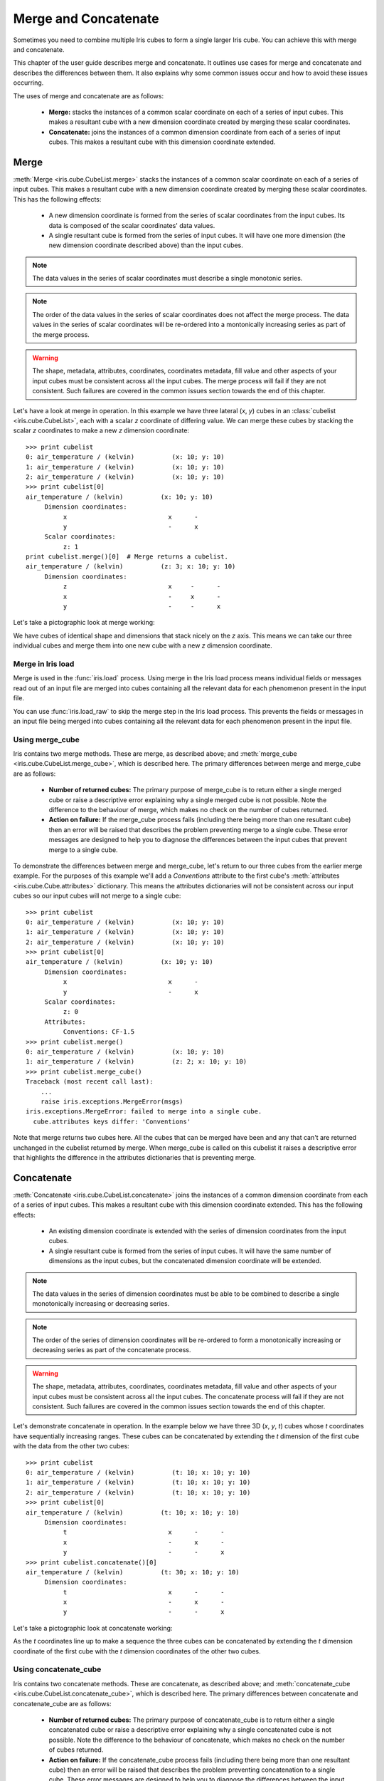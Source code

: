 .. _merge_and_concat:

=====================
Merge and Concatenate
=====================

Sometimes you need to combine multiple Iris cubes to form a single larger Iris cube. You can achieve this with merge and concatenate.

This chapter of the user guide describes merge and concatenate.
It outlines use cases for merge and concatenate and describes the differences between them.
It also explains why some common issues occur and how to avoid these issues occurring.

The uses of merge and concatenate are as follows:

    * **Merge:** stacks the instances of a common scalar coordinate on each of a series of input cubes. This makes a resultant cube with a new dimension coordinate created by merging these scalar coordinates.
    * **Concatenate:** joins the instances of a common dimension coordinate from each of a series of input cubes. This makes a resultant cube with this dimension coordinate extended.


Merge
-----

:meth:`Merge <iris.cube.CubeList.merge>` stacks the instances of a common scalar coordinate on each of a series of input cubes.
This makes a resultant cube with a new dimension coordinate created by merging these scalar coordinates.
This has the following effects:

    * A new dimension coordinate is formed from the series of scalar coordinates from the input cubes. Its data is composed of the scalar coordinates' data values.
    * A single resultant cube is formed from the series of input cubes. It will have one more dimension (the new dimension coordinate described above) than the input cubes.

.. note::

    The data values in the series of scalar coordinates must describe a single monotonic series.

.. note::

    The order of the data values in the series of scalar coordinates does not affect the merge process.
    The data values in the series of scalar coordinates will be re-ordered into a montonically increasing series as part of the merge process.

.. warning::

    The shape, metadata, attributes, coordinates, coordinates metadata, fill value and other aspects of your input cubes must be consistent across all the input cubes.
    The merge process will fail if they are not consistent. Such failures are covered in the common issues section towards the end of this chapter.

Let's have a look at merge in operation. In this example we have three lateral (*x*, *y*) cubes in an :class:`cubelist <iris.cube.CubeList>`, each with a scalar *z* coordinate of differing value.
We can merge these cubes by stacking the scalar *z* coordinates to make a new *z* dimension coordinate::

    >>> print cubelist
    0: air_temperature / (kelvin)          (x: 10; y: 10)
    1: air_temperature / (kelvin)          (x: 10; y: 10)
    2: air_temperature / (kelvin)          (x: 10; y: 10)
    >>> print cubelist[0]
    air_temperature / (kelvin)          (x: 10; y: 10)
         Dimension coordinates:
              x                           x      -
              y                           -      x
         Scalar coordinates:
              z: 1
    print cubelist.merge()[0]  # Merge returns a cubelist.
    air_temperature / (kelvin)          (z: 3; x: 10; y: 10)
         Dimension coordinates:
              z                           x     -      -
              x                           -     x      -
              y                           -     -      x

Let's take a pictographic look at merge working:

.. image:: merge_diagram.png

We have cubes of identical shape and dimensions that stack nicely on the *z* axis.
This means we can take our three individual cubes and merge them into one new cube with a new *z* dimension coordinate.


Merge in Iris load
==================

Merge is used in the :func:`iris.load` process.
Using merge in the Iris load process means individual fields or messages read out of an input file are merged into cubes containing all the relevant data for each phenomenon present in the input file.

You can use :func:`iris.load_raw` to skip the merge step in the Iris load process.
This prevents the fields or messages in an input file being merged into cubes containing all the relevant data for each phenomenon present in the input file.


Using merge_cube
================

Iris contains two merge methods. These are merge, as described above; and :meth:`merge_cube <iris.cube.CubeList.merge_cube>`, which is described here.
The primary differences between merge and merge_cube are as follows:

    * **Number of returned cubes:**
      The primary purpose of merge_cube is to return either a single merged cube or raise a descriptive error explaining why a single merged cube is not possible.
      Note the difference to the behaviour of merge, which makes no check on the number of cubes returned.

    * **Action on failure:**
      If the merge_cube process fails (including there being more than one resultant cube) then an error will be raised that describes the problem preventing merge to a single cube.
      These error messages are designed to help you to diagnose the differences between the input cubes that prevent merge to a single cube.

To demonstrate the differences between merge and merge_cube, let's return to our three cubes from the earlier merge example.
For the purposes of this example we'll add a `Conventions` attribute to the first cube's :meth:`attributes <iris.cube.Cube.attributes>` dictionary.
This means the attributes dictionaries will not be consistent across our input cubes so our input cubes will not merge to a single cube::

    >>> print cubelist
    0: air_temperature / (kelvin)          (x: 10; y: 10)
    1: air_temperature / (kelvin)          (x: 10; y: 10)
    2: air_temperature / (kelvin)          (x: 10; y: 10)
    >>> print cubelist[0]
    air_temperature / (kelvin)          (x: 10; y: 10)
         Dimension coordinates:
              x                           x      -
              y                           -      x
         Scalar coordinates:
              z: 0
         Attributes:
              Conventions: CF-1.5
    >>> print cubelist.merge()
    0: air_temperature / (kelvin)          (x: 10; y: 10)
    1: air_temperature / (kelvin)          (z: 2; x: 10; y: 10)
    >>> print cubelist.merge_cube()
    Traceback (most recent call last):
        ...
        raise iris.exceptions.MergeError(msgs)
    iris.exceptions.MergeError: failed to merge into a single cube.
      cube.attributes keys differ: 'Conventions'

Note that merge returns two cubes here. All the cubes that can be merged have been and any that can't are returned unchanged in the cubelist returned by merge.
When merge_cube is called on this cubelist it raises a descriptive error that highlights the difference in the attributes dictionaries that is preventing merge.


Concatenate
-----------

:meth:`Concatenate <iris.cube.CubeList.concatenate>` joins the instances of a common dimension coordinate from each of a series of input cubes. This makes a resultant cube with this dimension coordinate extended.
This has the following effects:

    * An existing dimension coordinate is extended with the series of dimension coordinates from the input cubes.
    * A single resultant cube is formed from the series of input cubes. It will have the same number of dimensions as the input cubes, but the concatenated dimension coordinate will be extended.

.. note::

    The data values in the series of dimension coordinates must be able to be combined to describe a single monotonically increasing or decreasing series.

.. note::

    The order of the series of dimension coordinates will be re-ordered to form a monotonically increasing or decreasing series as part of the concatenate process.

.. warning::

    The shape, metadata, attributes, coordinates, coordinates metadata, fill value and other aspects of your input cubes must be consistent across all the input cubes.
    The concatenate process will fail if they are not consistent. Such failures are covered in the common issues section towards the end of this chapter.

Let's demonstrate concatenate in operation. In the example below we have three 3D (*x*, *y*, *t*) cubes whose `t` coordinates have sequentially increasing ranges.
These cubes can be concatenated by extending the `t` dimension of the first cube with the data from the other two cubes::

    >>> print cubelist
    0: air_temperature / (kelvin)          (t: 10; x: 10; y: 10)
    1: air_temperature / (kelvin)          (t: 10; x: 10; y: 10)
    2: air_temperature / (kelvin)          (t: 10; x: 10; y: 10)
    >>> print cubelist[0]
    air_temperature / (kelvin)          (t: 10; x: 10; y: 10)
         Dimension coordinates:
              t                           x      -      -
              x                           -      x      -
              y                           -      -      x
    >>> print cubelist.concatenate()[0]
    air_temperature / (kelvin)          (t: 30; x: 10; y: 10)
         Dimension coordinates:
              t                           x      -      -
              x                           -      x      -
              y                           -      -      x

Let's take a pictographic look at concatenate working:

.. image:: concat_diagram.png

As the `t` coordinates line up to make a sequence the three cubes can be concatenated by extending the `t` dimension coordinate of the first cube with the `t` dimension coordinates of the other two cubes.


Using concatenate_cube
======================

Iris contains two concatenate methods. These are concatenate, as described above; and :meth:`concatenate_cube <iris.cube.CubeList.concatenate_cube>`, which is described here.
The primary differences between concatenate and concatenate_cube are as follows:

    * **Number of returned cubes:**
      The primary purpose of concatenate_cube is to return either a single concatenated cube or raise a descriptive error explaining why a single concatenated cube is not possible.
      Note the difference to the behaviour of concatenate, which makes no check on the number of cubes returned.

    * **Action on failure:**
      If the concatenate_cube process fails (including there being more than one resultant cube) then an error will be raised that describes the problem preventing concatenation to a single cube.
      These error messages are designed to help you to diagnose the differences between the input cubes that prevent successful concatenation to a single cube.

To demonstrate the differences between concatenate and concatenate_cube, let's return to our three cubes from the earlier concatenate example.
For the purposes of this example we'll add a *History* attribute to the first cube's :meth:`attributes <iris.cube.Cube.attributes>` dictionary.
This means the attributes dictionaries will not be consistent across our input cubes so our input cubes will not concatenate to a single cube::

    >>> print cubelist
    0: air_temperature / (kelvin)          (t: 10; x: 10; y: 10)
    1: air_temperature / (kelvin)          (t: 10; x: 10; y: 10)
    2: air_temperature / (kelvin)          (t: 10; x: 10; y: 10)
    >>> print cubelist[0]
    air_temperature / (kelvin)          (t: 10; x: 10; y: 10)
         Dimension coordinates:
              t                           x      -      -
              x                           -      x      -
              y                           -      -      x
         Attributes:
              History: Created 2010-06-30         
    >>> print cubelist.concatenate()
    0: air_temperature / (kelvin)          (t: 10; x: 10; y: 10)
    1: air_temperature / (kelvin)          (t: 20; x: 10; y: 10)
    >>> print cubelist.concatenate_cube()
    Traceback (most recent call last):
        ...
        raise iris.exceptions.ConcatenateError(msgs)
    iris.exceptions.ConcatenateError: failed to concatenate into a single cube.
      Cube metadata differs for phenomenon: air_temperature

Note that concatenate returns two cubes here. All the cubes that can be concatenated have been and any that can't are returned unchanged in the cubelist returned by concatenate.
When concatenate_cube is called on this cubelist it raises a descriptive error highlighting that the difference is found in the metadata of a cube containing air temperature data.


Common issues with merge and concatenate
----------------------------------------

The Iris algorithms that drive merge and concatenate are complex and depend on a number of different elements of the input cubes being consistent across all input cubes.
If this consistency is not maintained then the merge or concatenate process can fail in a seemingly arbitrary manner.

The methods :meth:`merge_cube <iris.cube.CubeList.merge_cube>` and :meth:`concatenate_cube <iris.cube.CubeList.concatenate_cube>` 
were introduced to Iris to help you locate differences in input cubes that prevent the input cubes merging or concatenating.
Nevertheless, certain difficulties with using merge and concatenate occur frequently.
This section describes these common difficulties, why they arise and what you can do to avoid them.


Merge
=====

**Attributes Mismatch**

Differences in the :meth:`attributes <iris.cube.Cube.attributes>` (a cube's metadata, including coordinate metadata) of the input cubes probably cause the greatest amount of merge-related difficulties.
In recognition of this, Iris has a helper function, :func:`equalise_attributes <iris.experimental.equalise_cubes.equalise_attributes>`, to equalise attributes differences in the input cubes.

.. note::

    The functionality provided by :func:`iris.util.describe_diff` and :meth:`iris.cube.Cube.is_compatible` are **not** designed to give user indication of whether two cubes can be merged.

To demonstrate using `equalise_attributes`, let's return to our non-merging list of input cubes from the merge_cube example from earlier.
We'll call `equalise_attributes` on the input cubes before merging the input cubes using merge_cube::

    >>> from iris.experimental.equalise_cubes import equalise_attributes
    >>> print cubelist
    0: air_temperature / (kelvin)          (x: 10; y: 10)
    1: air_temperature / (kelvin)          (x: 10; y: 10)
    2: air_temperature / (kelvin)          (x: 10; y: 10)
    >>> print cubelist[0]
    air_temperature / (kelvin)          (x: 10; y: 10)
         Dimension coordinates:
              x                           x      -
              y                           -      x
         Scalar coordinates:
              z: 0
         Attributes:
              Conventions: CF-1.5
    >>> equalise_attributes(cubelist)
    >>> print cubelist.merge_cube()
    air_temperature / (kelvin)          (z: 3; x: 10; y: 10)
         Dimension coordinates:
              z                           x     -      -
              x                           -     x      -
              y                           -     -      x

.. warning::

    Do not delete a cube's attributes dictionary entirely!


**Incomplete Coordinates**

Merging input cubes with inconsistent dimension lengths can cause misleading results.
This is a common problem when merging cubes generated by different ensemble members in a model run.
The misleading results cause the merged cube to gain an anonymous leading dimension.
All the merged coordinates appear as auxiliary coordinates on the anonymous leading dimension.
This is shown in the example below::

    >>> print cube
    surface_temperature / (K)           (-- : 5494; latitude: 325; longitude: 432)
         Dimension coordinates:
              latitude                      -               x               -
              longitude                     -               -               x
         Auxiliary coordinates:
              forecast_month                x               -               -
              forecast_period               x               -               -
              forecast_reference_time       x               -               -
              realization                   x               -               -
              time                          x               -               -


**Merging Duplicate Cubes**

The Iris load process does not merge duplicate cubes (two or more identical cubes in the input cubes) by default.
This behaviour can be changed by setting the `unique` keyword argument to merge to `False`.

Merging duplicate cubes can cause misleading results. Let's demonstrate these behaviours and misleading results with the following example.
In this example we have three input cubes.
The first has a scalar `z` coordinate with value 1, the second has a scalar `z` coordinate with value 2 and the third has a scalar `z` coordinate with value 1.
The first and third cubes are thus identical.
We will demonstrate the effect of merging the input cubes with `unique=False` (duplicate cubes allowed) and `unique=True` (duplicate cubes not allowed)::

    >>> print cubelist
    0: air_temperature / (kelvin)          (x: 10; y: 10)
    1: air_temperature / (kelvin)          (x: 10; y: 10)
    2: air_temperature / (kelvin)          (x: 10; y: 10)
    >>> print cubelist.merge(unique=False)
    0: air_temperature / (kelvin)          (z: 2; x: 10; y: 10)
    1: air_temperature / (kelvin)          (z: 2; x: 10; y: 10)
    >>> print cubelist.merge()  # unique=True is the default.
    Traceback (most recent call last):
      ...
    iris.exceptions.DuplicateDataError: failed to merge into a single cube.
      Duplicate 'air_temperature' cube, with scalar coordinates z=Cell(point=1, bound=None)

Notice how merging the input cubes with duplicate cubes allowed produces a result with **four** `z` coordinate values.
Closer inspection of these two resultant cubes demonstrates that the scalar `z` coordinate with value 2 is found in both cubes.

Trying to merge the input cubes with duplicate cubes not allowed raises an error highlighting the presence of the duplicate cube.


**Scalar coordinates**

Scalar coordinates can cause confusion when merging or concatenating cubes.
This is because it is not necessarily clear whether merge or concatenate should be used to combine the input cubes.

.. note::

    The term *scalar coordinate* refers to any coordinate that contains only a single data value.
    This single data value can be a length-one vector.
    A scalar coordinate can also be a dimension coordinate on a cube if it is associated with one of the cube's dimensions.

Use merge to combine the input cubes and construct a new dimension if the scalar coordinate is not associated with one of the cube's dimensions (if it is not in the list of dimension coordinates).
Use concatenate to combine the input cubes if the scalar coordinate is associated with one of the cube's dimensions (if it is in the list of dimension coordinates).

Let's look at two example cubes to demonstrate this.

If your cubes are similar to the cube below (the scalar coordinate is not on a dimension) then you should use merge to combine your cubes::

    >>> print cube
    air_temperature / (kelvin)          (x: 10; y: 10)
         Dimension coordinates:
              x                           x      -
              y                           -      x
         Scalar coordinates:
              z: 0
    >>> print cube.shape
    (10, 10)

If your cubes are similar to the cube below (the scalar coordinate is on a dimension) then you should use concatenate to combine your cubes::

    >>> print cubes[0]
    air_temperature / (kelvin)          (z: 1; x: 10; y: 10)
         Dimension coordinates:
              z                           x     -      -
              x                           -     x      -
              y                           -     -      x
    >>> print cube.shape
    (1, 10, 10)


Concatenate
===========

**Time Units**

Differences in the units of the time coordinates of the input cubes probably cause the greatest amount of concatenate-related difficulties.
In recognition of this, Iris has a helper function, :func:`unify_time_units <iris.util.unify_time_units>`, to apply a common time unit to all the input cubes.

To demonstrate using `unify_time_units`, let's adapt our list of input cubes from the concatenate_cube example from earlier.
We'll give the input cubes unequal time coordinate units and call `unify_time_units` on the input cubes before concatenating the input cubes using concatenate_cube::

    >>> from iris.util import unify_time_units
    >>> print cubelist
    0: air_temperature / (kelvin)          (t: 10; x: 10; y: 10)
    1: air_temperature / (kelvin)          (t: 10; x: 10; y: 10)
    >>> print '{}\n{}'.format(cubelist[0].coord('t').units,
                              cubelist[1].coord('t').units)
    days since 1990-02-15
    days since 1970-01-01                              
    >>> print cubelist.concatenate_cube()
    Traceback (most recent call last):
      ...
    iris.exceptions.ConcatenateError: failed to concatenate into a single cube.
      Dimension coordinates metadata differ: t != t
    >>> unify_time_units(cubelist)
    >>> print cubelist.concatenate_cube()
    air_temperature / (kelvin)          (t: 20; x: 10; y: 10)
         Dimension coordinates:
              t                           x      -      -
              x                           -      x      -
              y                           -      -      x


**Attributes Mismatch**

Concatenate is affected by attributes mismatch on input cubes in the same way that merge is.
Please see the section "Attributes Mismatch" in the section on Merge above for further information on attributes mismatch.
